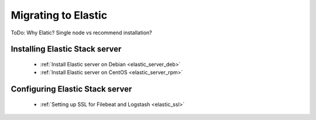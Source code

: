 .. _upgrading_ossec_elastic:

Migrating to Elastic
===================================================

ToDo: Why Elatic? Single node vs recommend installation?

Installing Elastic Stack server
-------------------------------

 - :ref:`Install Elastic server on Debian <elastic_server_deb>`
 - :ref:`Install Elastic server on CentOS <elastic_server_rpm>`

Configuring Elastic Stack server
------------------------------------

 - :ref:`Setting up SSL for Filebeat and Logstash <elastic_ssl>`
